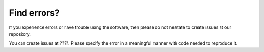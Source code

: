 ============
Find errors?
============
If you experience errors or have trouble using the software, then please do not hesitate to create issues at
our repository.

You can create issues at ????. Please specify the error in a meaningful manner with code needed to reproduce it.

